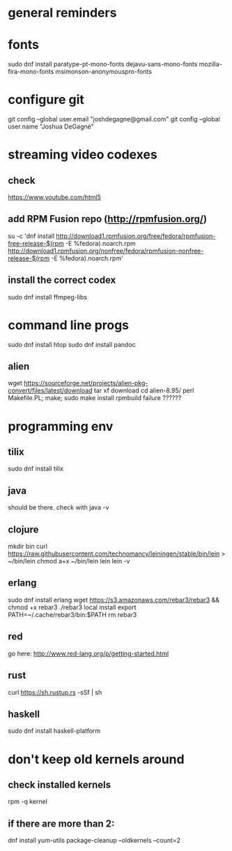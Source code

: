 * general reminders
# Make yourself a sudo-er (i.e. add yourself to the wheel group)
# This repo should have a gnome add-on file. Use that to customize gnome if you want 😊.
# Making a shortcuts (i.e. showing desktop) is in "Settings"
# Caps -> Ctrl is is "Tweaks"

* fonts
sudo dnf install paratype-pt-mono-fonts dejavu-sans-mono-fonts mozilla-fira-mono-fonts msimonson-anonymouspro-fonts

* configure git
git config --global user.email "joshdegagne@gmail.com"
git config --global user.name "Joshua DeGagné"

* streaming video codexes
** check 
https://www.youtube.com/html5 
** add RPM Fusion repo (http://rpmfusion.org/)
su -c 'dnf install http://download1.rpmfusion.org/free/fedora/rpmfusion-free-release-$(rpm -E %fedora).noarch.rpm http://download1.rpmfusion.org/nonfree/fedora/rpmfusion-nonfree-release-$(rpm -E %fedora).noarch.rpm'
** install the correct codex
sudo dnf install ffmpeg-libs

* command line progs
sudo dnf install htop
sudo dnf install pandoc
** alien
wget https://sourceforge.net/projects/alien-pkg-convert/files/latest/download
tar xf download
cd alien-8.95/
perl Makefile.PL; make; sudo make install
rpmbuild failure ??????

* programming env
** tilix
sudo dnf install tilix
** java
should be there. check with java -v
** clojure
# make sure java is there first.
mkdir bin
curl https://raw.githubusercontent.com/technomancy/leiningen/stable/bin/lein > ~/bin/lein
chmod a+x ~/bin/lein
lein 
lein -v
** erlang
sudo dnf install erlang
wget https://s3.amazonaws.com/rebar3/rebar3 && chmod +x rebar3
./rebar3 local install
export PATH=~/.cache/rebar3/bin:$PATH
rm rebar3
** red
go here: http://www.red-lang.org/p/getting-started.html
** rust
curl https://sh.rustup.rs -sSf | sh
** haskell
sudo dnf install haskell-platform

* don't keep old kernels around
** check installed kernels
rpm -q kernel
** if there are more than 2:
dnf install yum-utils
package-cleanup --oldkernels --count=2
